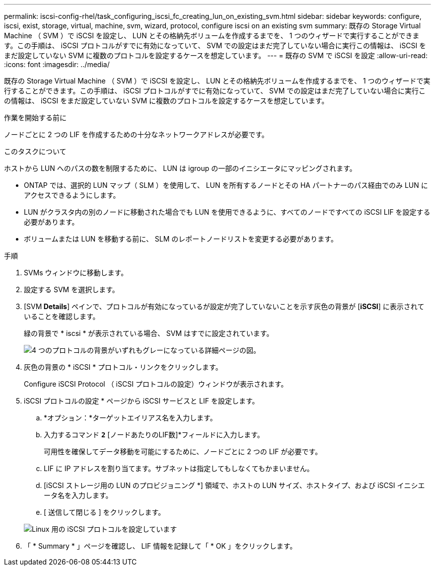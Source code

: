 ---
permalink: iscsi-config-rhel/task_configuring_iscsi_fc_creating_lun_on_existing_svm.html 
sidebar: sidebar 
keywords: configure, iscsi, exist, storage, virtual, machine, svm, wizard, protocol, configure iscsi on an existing svm 
summary: 既存の Storage Virtual Machine （ SVM ）で iSCSI を設定し、 LUN とその格納先ボリュームを作成するまでを、 1 つのウィザードで実行することができます。この手順は、 iSCSI プロトコルがすでに有効になっていて、 SVM での設定はまだ完了していない場合に実行この情報は、 iSCSI をまだ設定していない SVM に複数のプロトコルを設定するケースを想定しています。 
---
= 既存の SVM で iSCSI を設定
:allow-uri-read: 
:icons: font
:imagesdir: ../media/


[role="lead"]
既存の Storage Virtual Machine （ SVM ）で iSCSI を設定し、 LUN とその格納先ボリュームを作成するまでを、 1 つのウィザードで実行することができます。この手順は、 iSCSI プロトコルがすでに有効になっていて、 SVM での設定はまだ完了していない場合に実行この情報は、 iSCSI をまだ設定していない SVM に複数のプロトコルを設定するケースを想定しています。

.作業を開始する前に
ノードごとに 2 つの LIF を作成するための十分なネットワークアドレスが必要です。

.このタスクについて
ホストから LUN へのパスの数を制限するために、 LUN は igroup の一部のイニシエータにマッピングされます。

* ONTAP では、選択的 LUN マップ（ SLM ）を使用して、 LUN を所有するノードとその HA パートナーのパス経由でのみ LUN にアクセスできるようにします。
* LUN がクラスタ内の別のノードに移動された場合でも LUN を使用できるように、すべてのノードですべての iSCSI LIF を設定する必要があります。
* ボリュームまたは LUN を移動する前に、 SLM のレポートノードリストを変更する必要があります。


.手順
. SVMs ウィンドウに移動します。
. 設定する SVM を選択します。
. [SVM** Details**] ペインで、プロトコルが有効になっているが設定が完了していないことを示す灰色の背景が [*iSCSI*] に表示されていることを確認します。
+
緑の背景で * iscsi * が表示されている場合、 SVM はすでに設定されています。

+
image::../media/existing_svm_protocols_iscsi_rhel.gif[4 つのプロトコルの背景がいずれもグレーになっている詳細ページの図。]

. 灰色の背景の * iSCSI * プロトコル・リンクをクリックします。
+
Configure iSCSI Protocol （ iSCSI プロトコルの設定）ウィンドウが表示されます。

. iSCSI プロトコルの設定 * ページから iSCSI サービスと LIF を設定します。
+
.. *オプション：*ターゲットエイリアス名を入力します。
.. 入力するコマンド `*2*` [ノードあたりのLIF数]*フィールドに入力します。
+
可用性を確保してデータ移動を可能にするために、ノードごとに 2 つの LIF が必要です。

.. LIF に IP アドレスを割り当てます。サブネットは指定してもしなくてもかまいません。
.. [iSCSI ストレージ用の LUN のプロビジョニング *] 領域で、ホストの LUN サイズ、ホストタイプ、および iSCSI イニシエータ名を入力します。
.. [ 送信して閉じる ] をクリックします。


+
image::../media/existing_svm_wizard_iscsi_details_linux.gif[Linux 用の iSCSI プロトコルを設定しています]

. 「 * Summary * 」ページを確認し、 LIF 情報を記録して「 * OK 」をクリックします。

